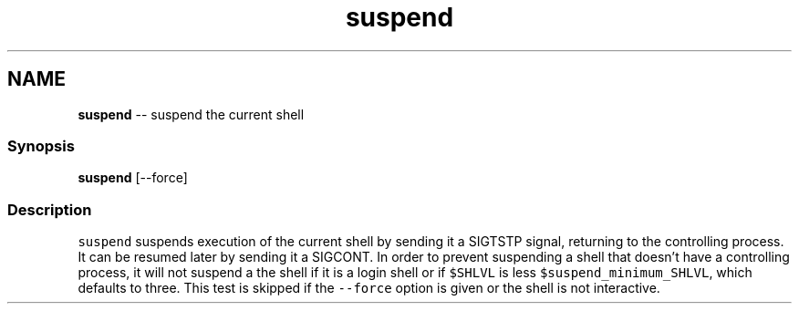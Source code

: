 .TH "suspend" 1 "Thu May 26 2016" "Version 2.3.0" "fish" \" -*- nroff -*-
.ad l
.nh
.SH NAME
\fBsuspend\fP -- suspend the current shell 

.PP
.SS "Synopsis"
.PP
.nf

\fBsuspend\fP [--force]
.fi
.PP
.SS "Description"
\fCsuspend\fP suspends execution of the current shell by sending it a SIGTSTP signal, returning to the controlling process\&. It can be resumed later by sending it a SIGCONT\&. In order to prevent suspending a shell that doesn't have a controlling process, it will not suspend a the shell if it is a login shell or if \fC$SHLVL\fP is less \fC$suspend_minimum_SHLVL\fP, which defaults to three\&. This test is skipped if the \fC--force\fP option is given or the shell is not interactive\&. 
